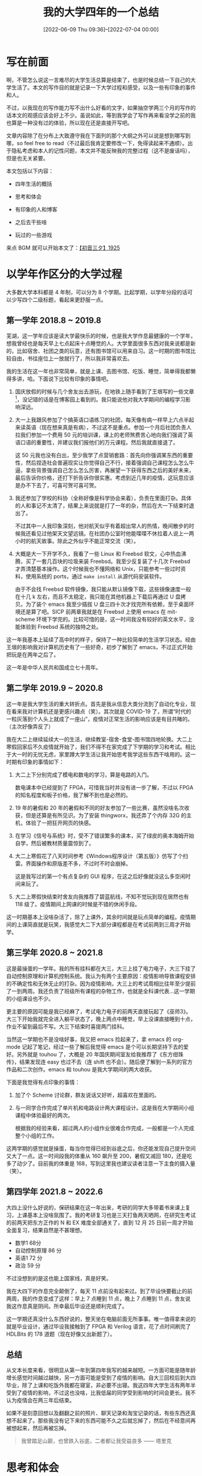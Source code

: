 #+TITLE: 我的大学四年的一个总结
#+DATE: [2022-06-09 Thu 09:36]--[2022-07-04 00:00]
#+FILETAGS: gossip

# [[https://www.pixiv.net/artworks/96779572][file:dev/0.jpg]]

* 写在前面

啊，不管怎么说这一言难尽的大学生活总算是结束了，也是时候总结一下自己的大学生活了。本文的写作目的就是记录一下大学过程和感受，以及一些有印象的事件和人。

不过，以我现在的写作能力写不出什么好看的文字，如果抽空学两三个月的写作的话本文的观感应该会好上不少。虽说如此，等到我学会了写作再来看没学之前的我也算是一种没有过的体验，所以现在还是直接开写吧。

文章内容除了在分布上大致遵守我在下面列的那个大纲之外可以说是想到哪写到哪，so feel free to read（不过最后我肯定要修改一下，免得读起来不通顺）。出于隐私考虑和本人的记性问题，本文并不能反映我的完整过程（这不是废话吗），但是也无关紧要。

本文包括以下内容：

- 四年生活的概括

- 思考和体会

- 有印象的人和博客

- 之后去干些啥

- 玩过的一些游戏

来点 BGM 就可以开始本文了：[[https://www.bilibili.com/video/BV1nx411c7sH][【初音三夕】1925]]

* 以学年作区分的大学过程

大多数大学本科都是 4 年制，可以分为 8 个学期。比起学期，以学年分段的话可以少写四个二级标题，看起来更舒服一点。

** 第一学年 2018.8 ~ 2019.8

芜湖，这一学年应该是读大学最快乐的时候，也是我大学作息最健康的一个学年，想我曾经也是每天早上七点起床十点睡觉的人。大学里面很多东西对我来说都是新的，比如宿舍、社团之类的玩意，还有图书馆可以用来自习。这一时期的图书馆比较自由，书往座位上一放就行了，所以我非常喜欢去。

我的生活在这一年也非常简单，就是上课、去图书馆、吃饭、睡觉，简单得我都懒得多讲，哈。下面说下比较有印象的事情吧。

1. 国庆放假的时候与几个舍友出去游玩，在地铁上随手看到了王垠写的一些文章[fn::https://www.cnblogs.com/zjoch/p/5147971.html]，没记错的话是在博客园上看到的。我只能说他对我大学期间的编程学习影响深远。

2. 大一上我跟风参加了个搞英语口语练习的社团，每天像有病一样早上六点半起来读英语（现在想来真是有病），不过这不是重点。参加一个月后社团负责人拉我们参加一个费用 50 元的培训课，课上的老师煞费苦心地向我们强调了英语口语的重要性，并建议我们报他们的万元课程。然后我就直接退了。

   这 50 元我也没有白出，至少我学了点营销套路：首先向你强调某东西的重要性，然后捏造社会普遍现实让你觉得自己不行，接着强调自己课程怎么怎么牛逼，拿些背景强调自己怎么怎么厉害，再展望一下获得东西之后的美好未来，最后告诉你价格，还打下折告诉你很实惠。考虑到近几年的疫情，这玩意应该是办不下去了，可喜可贺可喜可贺。

3. 我还参加了学校的科协（全称好像是科学协会来着），负责在里面打杂。具体的人和事记不太清了，结果上来说就是打了一年的杂，然后在大一下结束时退出了。

   不过其中一人我印象深刻，他对航天似乎有着超出常人的热情，晚间散步的时候我还看见过他架天文望远镜。在社团办公室时他能喋喋不休拉着人说上一两小时的航天故事。除此之外似乎不能正常交流（笑）。

4. 大概是大一下开学不久，我看了一些 Linux 和 Freebsd 软文，心中热血沸腾，买了一套几百块的垃圾来装 Freebsd。我至少反复装了十几次 Freebsd 才弄清楚基本操作。这个时候我也不懂网络和 Unix，只能参考一些过时资料，使用系统的 ports，通过 =make install= 从源代码安装软件。

   由于不会找 Freebsd 软件镜像，我只能从默认镜像下载，这些镜像速度一般在十几 k 左右，而且不太稳定，我只能在其他机器上下载后再通过 U 盘拷贝。为了装个 emacs 我至少插拔 U 盘三四十次才找完所有依赖，至于桌面环境还是算了吧。SICP 前两章我就是在 Freebsd 上使用 emacs 在 mit-scheme 环境下学完的。比较可惜的是，这一时间我没有较好的英文水平，没能体验到 Freebsd 系统的独特之处。


这一年我基本上延续了高中时的样子，保持了一种比较简单的生活学习状态。经由王垠的影响我对计算机历史有了一些好奇，初步了解到了 emacs，不过正式开始把玩是在两年之后了。

这一年是中华人民共和国成立七十周年。

** 第二学年 2019.9 ~ 2020.8

这一年是我大学生活的重大转折点。首先是我从信息大类分流到了自动化专业，现在看来我对计算机还是更感兴趣点（笑）。其次就是 COVID-19 了，所谓“时代的一粒灰落到个人头上就成了一座山”，疫情对正常生活的影响应该是有目共睹的。（主次好像弄反了）

我在大二上继续延续大一的生活，继续教室-宿舍-食堂-图书馆四地轮换。大二上寒假回家后不久疫情就开始了，我们不得不在家完成了下学期的学习和考试。相比于大一时的无忧无虑，家里蹲大学生活让我开始思考我学这些东西干啥用的。这一时期有印象的事情如下：

1. 大二上下分别完成了模电和数电的学习，算是电路的入门。

   数电课本中已经提到了 FPGA，可惜我当时并没有进一步了解，不过以 FPGA 的知名程度和板子价格，我了解不到也是必然的。

2. 19 年的暑假和 20 年的暑假和不同的好友参加了一些比赛，虽然没啥名次收获，但是还算是有所见识。为了安装 thingworx，我还弄了个内存 32G 的主机，体验了一把狂开网页的快感。

3. 在学习《信号与系统》时，受不了错误繁多的课本，买了绿皮的奥本海姆开始自学，然后被教材质量震惊到了。

4. 大二上寒假花了八天时间参考《Windows程序设计（第五版）》仿写了个扫雷。界面操作和原版差不多，不过时不时会崩掉。

   这是我写过的第一个有点复杂的 GUI 程序，在这之后好像就没这么多空闲时间来玩了。

5. 大二上寒假快结束时舍友向我推荐了碧蓝航线，不知不觉玩到现在居然也有 118 级了。疫情期间上网课的时候是不错的休闲手段。

这一时期基本上没啥杂活了，除了上课外，其余时间就是玩点简单的编程。疫情期间的上课简直就是玩笑，我感觉大二下大部分课程都是在考试前两到三周才开始学。

** 第三学年 2020.8 ~ 2021.8

这是最操蛋的一学年。我的所有挂科都在大三，大三上挂了电力电子，大三下挂了自动控制原理和计算机控制系统。我认为有两个主要原因：疫情影响导致课程安排的不确定性和无休无止的打杂。因为疫情影响，大三上的考试周相比往年至少提前了一到两周。我还负责了班级所有课程的杂物工作，也就是全科课代表…这一学期的小组课设也不少。

更主要的原因可能是我已经麻了，考试电力电子的前两天直接玩起了《巫师3》。大三下开始我就完全进入躺平状态了，晚上两点中睡觉，早上没课直接睡到十点，作业不留到最后不写。大三下结束时喜提两门挂科。

当然这一学期也不是没啥好事，我又把 emacs 捡起来了，拿 emacs 的 org-mode 记起了笔记，经过一些了解后我觉得 emacs 是个可以长期坚持下去的爱好。另外就是 touhou 了，大概是 20 年国庆期间室友给我推荐了《东方绀珠传》，结果发现连 easy 也过不去（连 shift 也不会）。随后便了解到一系列的官方作品和二次创作。emacs 和 touhou 是我大学期间的两大收获。

下面是我觉得有点印象的事情：

1. 加了个 Scheme 讨论群，群友说话又好听，超喜欢在里面的。

2. 与一同学合作完成了单片机和电路设计两大课程设计。这是我在大学期间小组课程中体验最好的两次。

   根据我的经验来看，超过两人的小组作业很难合作完成，一般都是一个人完成整个小组的工作。


这两学期的感觉就是操蛋，每当你觉得已经到谷底之后，你还能发现自己提升空间又大了一点。这一时间段我的体重从 160 飙升至 200，暑假又减回 180，还是吃多了动少了。目前我的体重是 168，写到这里我也建议读者注意一下主食的摄入量（笑）。

** 第四学年 2021.8 ~ 2022.6

大四上没什么好说的，保研结果在这一年出来，考研的同学大多带着书来课上复习，上课基本上没啥氛围了。我的考研复习也是三天打鱼两天晒网，在研究生考试的前两天把东方正作的 N 和 EX 难度全部通关了，直到 12 月 25 日前一周才开始全面复习，结果自然是不甚理想。

- 数学1 68分
- 自动控制原理 86 分
- 英语1 72 分
- 政治 59 分

不过没想到的是这也能上国家线，真是好笑。

我在大四下的作息完全颠倒了，每天 11 点前没有起来过。到了毕设快要截止的前两周，我的作息变成了这样：早上 7 点睡到 11 点，晚上 7 点睡到 11 点，舍友说我这作息真是阴间。所幸最后毕设还是顺利完成了。

这一学期还真没什么东西好说的，整天坐在电脑前面无所事事。唯一值得拿来说的就是毕业设计，通过毕设我接触到了 FPGA 和 Verilog 语言，花了点时间刷完了 HDLBits 的 178 道题（现在好像又出新题了）。

** 总结

从文本长度来看，很明显从第一年到第四年我写的越来越短。一方面可能是随年龄增长感觉时间越过越快，另一方面可能是受到了疫情的影响。自大三回校后到大四毕业，除了上课和吃饭外我都在寝室，非必要不出寝。我这四年大学生活有两年半受到了疫情的影响，不过这也没啥，比我低届的同学受到影响的时间会更长。我不认为疫情会在两三年后结束。

如果不是刻意回想以及翻翻之前的照片、聊天记录和淘宝记录的话，有些东西还真想不起来了。那些我没有记下来的东西可能不久之后就忘掉了，然后在不经意间再被想起来，然后再被忘掉。

#+BEGIN_QUOTE
我曾踏足山巅，也曾跌入谷底，二者都让我受益良多 —— 塔里克
#+END_QUOTE

* 思考和体会

大二上我选过一门叫《科学哲学》的课，老师告诉了我们什么是科学、非科学与伪科学。不过我记得最清楚的还是范式转换。借用一下这个科学哲学中的概念，我这也属于发生了范式转换了。我和过去的我已经判若两人了。

** 你不行就是因为你不够努力，是~這樣~嗎~

#+BEGIN_QUOTE
In my younger and more vulnerable years my father gave me some advice that I've been turning over in my mind ever since.

`Whenever you feel like critizing anyone,' he told me, `just remember that all the people in this world haven't had the advantages that you've had.'

He didn't say any more, but we've always been unusually communicative in a reserved way, and I understood that he meant a great deal more than that. In consequence, I'm inclined to reserve all judgments, a habit that has opened up many curious natures to me and also made me the victim of not a few veteran bores.

/The Great Gatsby/ —— F.Scott Fitzgerald
#+END_QUOTE

读完了大学我才理解了上面这段话。人总要等到自己“真有一头牛”的时候才会有感觉，不挨打长不了记性（笑）。遥想自己还曾觉得下面这样的话很励志：

#+BEGIN_QUOTE
如果你觉得你的祖国不好，你就去建设它；如果你觉得政府不好，你就去考公务员去做官；如果你觉得人民没素质，就从你开始做一个高素质的公民；如果你觉得同胞愚昧无知，就从你开始学习并改变身边的人，而不是一味的谩骂、抱怨、逃离。

如果你觉得新冠病毒不好，那么你就自己变成比新冠病毒更厉害的病毒，卧底它进而改造它，让它不再伤害人类。
#+END_QUOTE

这个句式有无数具体的版本，二〇年初的时候武汉出现了用垃圾车运肉的奇闻（我在湖北所以印象深刻），我还看到过垃圾车版。

就我目前的认识，环境对个人的影响是非常大的，凭个人与环境对抗无异于螳臂当车。

** 人生是否是确定的

我比较相信决定论，也就是一切都是确定的。这个想法大概是我在二一年冬天看过刘慈欣小说《镜子》后产生的。在小说的那个世界中出现了超弦计算机，具有几乎无限的运算和存贮能力。小说中白冰利用它观看了一系列的过去，并且最终预测了相当远的未来。在小说的最后人类全灭了，不过这也是必然的。

这里摘几句：

#+BEGIN_QUOTE
白冰说到这里激动起来，开始手舞足蹈，“我是一个狂想爱好者，热衷于在想象中把一切都推向终极，这就让我想到，如果镜像模拟的对象是整个宇宙会怎么样？！”白冰进入一种不能自已的亢奋中，“想想，整个宇宙！奶奶的，在一个计算机内存中运行的宇宙！从诞生到毁灭．．．．．．”

白冰对吕文明点点头，又转向首长：“但您忘了，存在着那样一个时间断面，宇宙是十分简单的，甚至比鸡蛋和细菌都简单，比现实中最简单的东西都简单，因为它那时的原子数是零，没有大小，没有结构。”

有空间啊，近千亿光年直径的空间！还有时间，一百亿年的时间！时空是最实在的存在！要说这个宇宙，还是创造得比较成功的，以前创造的相当多的宇宙连空间都很快湮灭了，只剩时间。

“有个问题：”首长说，“如果你用这组参数再次启动大爆炸，所得到的宇宙与这个完全一样吗？” “是的，而且其演化过程也完全一样，一切在大爆炸时就决定了，您看，物理学穿过量子迷雾之后，宇宙又显示出了因果链和决定论的本性。”

“很对，那时，庞罩在历史和现实上的所有迷雾将一扫而光，一切的一切，在明处和暗处的，过去和现在的，都将赤裸裸地展现于光天华日之下。到那时，光明与黑暗，将不得不进行一场史无前例的大决斗，世界将陷入一片混乱……”

模拟软件退回到出错前，开始分步运行。当现实中的白冰将滑块移过零时点，镜像中虚拟的白冰也正在做着同样的事；错误跟踪程序立刻放大了镜像中的那台超弦计算机的屏幕，可以看到，在那台虚拟计算机的屏幕上，第二层的虚拟白冰也正在将滑块移过零时点；于是，错误跟踪程序又放大了第三层虚拟中的那台超弦计算机的屏幕．．．．．．就这样，跟踪程序一层层地深入，每一层的白冰都在将滑块移过零时点。这是一套依次向下包容的永无休止的魔盒。

所以，虽然这个宇宙中的一切过程早在大爆炸发生时就已经决定，但未来对我们来说仍是未知的，对讨厌由因果链而产生的决定论的人来说，这也是一个安慰吧。

然后，伟大的镜像时代将到来，全人类将面对着一面镜子，每个人的一举一动都能在镜像中精确地查到，没有任何罪行可以隐藏，每一个有罪之人，都不可避免地面临最后审判，那是没有黑暗的时代，阳光将普照到每个角落，人类社会将变得水晶般纯洁。

他把枪放到桌面上，把退出来的子弹在玻璃板上摆成一小圈，像生日蛋糕上的蜡烛。然后，他踱到窗前，看着城市尽头即将落下的夕阳，它在市郊的工业烟尘后面呈一个深红色的圆盘，他觉得它像镜子。
#+END_QUOTE

我非常喜欢文中说到的两点，即：一切都在宇宙大爆炸时已经决定，但未来对我们来说仍是未知的。

需要说明的是，在写下这行字的时候，我对决定论，实在论，量子力学，混沌理论等等都没有什么了解。希望之后有点时间去了解。

** 自顶向下和自底向上，which one to choose?

我最初从编程中了解到自顶向下和自底向上（Top-Down and Buttom-Up）这两个概念，借写这篇文章的机会，这里再次重温一下（有点跑题了）。

一句话概括的话，自顶向下就是从一般到特殊，而自底向上就是从特殊到一般。除了程序设计之外，它们还被用在许多其他地方，比如管理。自顶向下一般从全局出发，将所面对的东西逐步细化，分解成更小的部分。与之相对，自底向上从局部开始，将各部分拼接起来组成更大的系统。两种方法或者说思路各有各的优劣之处。自顶向下可能不够详细，而自底向上可能视角不够宏观。

从小到大我接收的应该都是自顶向下式的教学，这也包括我的大学阶段。一般的课本会在开头介绍所述内容的历史，发展概括等总体知识，并在之后的章节中进一步阐述。教学活动由老师主导，学生负责接收。不过我的学习也并不全是自顶向下的，高中刷题疲乏后我会在课上画椭圆“研究”圆锥曲线，还捣鼓出了一些前人证明过的定理；高中时对数学比较感兴趣，找《men of mathematics》来读（当然没读完）；大学里面除学了 C/C++ 外还学了点Lisp……

[[./1.jpg]]

相比于统一的授课，自己捣鼓更能给我带来收获感，但是毫无目的的学习跟随机游走没有太大的区别。学习 Lisp 显然对我的大学成绩没有帮助，大一草草翻过的《数学分析八讲》现在也了无印象。就我个人来看，我大学所学并没有明显地强过学习大纲中的内容，采了路边野花几朵了属于是。

不过这点野花可以视为我自底向上思想的开始。Paul Graham 在 /ANSI Common Lisp/ 中这样写到：

#+BEGIN_QUOTE
Almost any program can benefit from having the language tailored to suit its needs, but the more complex the program, the more valuable bottom-up programming becomes. A buttom-up program can be written as a series of layers, each one acting as a sort of programming language for the one above.

Buttom-up programming leads naturally to extensible software. If you take the principle of bottom-up programming all the way to the topmost layer of your program, then that layer becomes a programming language for the user.

Working bottom-up is also the best way to get reusable software. The essence of writing reusable software is to separate the general from the specific, and bottom-up programming inherently creates such a separation.
#+END_QUOTE

Paul 在序言中强调了自底向上编程的灵活性，它在构建中能分为一个个分离的层，从下到上一层层构建起可用的程序。除了这本书外，他比较有名的还有 /Hackers & Painters/ （黑客与画家）。

自底向上是否如 Paul 所说好于自顶向下呢？我不太清楚，不过大多数时候我们是无法知道事物全貌的，除了从边角开始了解也别无他法。我现在没有时间也没有兴趣去想一个东西是否有什么意义了，如果有其他盲人告诉我大象的其他形状那是最好，没有就没有吧。

** 总结

这一节是我用时最多的一节，毕竟写起来还得动脑子，想想是否能代表自己大学期间在思维和观点上的主要变化。上面的这些内容我感觉不太够，但是短时间内也想不出其他的来了。

在刚进入大学时我还给自己立了三个行事准则：要透过现象看本质，善和恶没有明显的分界，最后一个忘了。当时好像还记在了纸上，现在看来简直中二的一匹，不过也简单的一匹。

我还是当个草履虫好了。

[[./paramecium.jpg]]

* 有印象的人和博客

这一节包括一些在大学期间认识的同学和了解到的网友，以及一些对我有影响的博客。非公众人物我一笔带过了，可能只有我知道是谁了。

** 大学中

同学A，也就是我在上文提到的一起完成小组作业的那位。

同学B，通过西尾维新的《戏言》系列认识。

学长C，临近毕业时与其交流过一段时间，得以管中窥豹研究生的日常。

老师D，为我提供了指导。

** 王垠（yin wang）

王垠可以说是大学期间对我有很大影响的人之一了，不过也不知道这影响是好是坏（笑）。正是看了他的博客我才了解到 lambda 演算，Lisp 语言等新奇玩意。我使用 emacs 也主要是受到了他的影响。熟悉 Lisp 的人大多对他有一定的了解，这里我就不过多展开了。

下面是他的一些博客，第一个很早以前就没有更新了，第二个 2022 年还有更新，最后一个是他的笔记本。对于博客内容我不作评价，yin wang 似乎在奇怪的路上越走越远了。。。

- https://docs.huihoo.com/homepage/shredderyin/emacs.html

- [[http://www.yinwang.org]]

- https://yinwang1.wordpress.com/

** 刘未鹏（pongba）

刘未鹏的一系列文章给了我相当大的震撼，尤其是这一篇，是我看过讲 Y 组合子最好的文章：[[http://mindhacks.cn/2006/10/15/cantor-godel-turing-an-eternal-golden-diagonal/][康托尔、哥德尔、图灵——永恒的金色对角线]]。他本人的一些生活经历可以去博客里面看看，这里就不叙述了。

其他的文章也推荐一下：

- [[http://mindhacks.cn/2008/06/13/why-is-quicksort-so-quick/][数学之美番外篇：快排为什么那样快]]

- [[http://mindhacks.cn/2011/07/10/the-importance-of-knowing-why-part3/][知其所以然（三）：为什么算法这么难？]]

- [[http://mindhacks.cn/2009/05/17/seven-years-in-nju/][我在南大的七年]]


除了他博客里的文章，他更多地是在 C++ 上写了不少，这些文章可以在 CSDN 上找到，看了应该能有不少的收获。

** Andy Stewart（manateelazycat）

emacs 黑客，创造了 EAF，lsp-bridge 等著名 emacs 插件，对我的 emacs 学习之路有非常大的影响，我的配置直接参考了他的配置结构。这是他的 github 主页和博客：

- https://github.com/manateelazycat

- https://manateelazycat.github.io

博客里除了技术文章外还有许多的思考与感悟。

** Christopher Wellons（skeeto）

他的博客我可以说是从大一看到大四，每当搜索什么东西的时候似乎总能在搜索页面找到他。从文章日期来看，他从 2006 年就开始写到现在，最近的文章日期是 2022 年 6 月 26 日，也算是十几年笔耕不辍了。

- https://nullprogram.com/index/

** others

再这么罗列下去二级标题可能太多了会影响阅读，下面就不分列了。这个列表并没有什么排序规则，我按照看到的顺序从上写到下。表中的 =Name= 部分是名字， =Description= 部分是说明或我找到的代表作。

这也足以见得我逛了多少知乎……

| Name               | Description                                                |
|--------------------+------------------------------------------------------------|
| [[https://coolshell.cn/][陈皓（左耳朵耗子）]] | https://coolshell.cn/articles/11564.html                   |
| [[http://marisa.moe][圆角骑士魔理沙]]     | https://www.zhihu.com/question/34819931/answer/482024102   |
| [[https://www.zhihu.com/people/skywind3000][韦易笑]]             | https://www.zhihu.com/question/21090429/answer/44109092    |
| [[https://www.zhihu.com/people/DBinary][DBinary]]            | https://www.zhihu.com/question/22085329/answer/774074211   |
| [[https://zilongshanren.com/][子龙山人]]           | https://emacs-china.org 站长                               |
| [[https://www.zhihu.com/people/peng-an-dr-quest][蓬岸 Dr.Quest]]      | https://www.compumuseum.com 站长 （可以在上面玩东方）      |
| [[https://www.zhihu.com/people/jia-ming-zi-34][贾明子]]             | https://zhuanlan.zhihu.com/p/56155844                      |
| [[https://www.zhihu.com/people/huan-mie-ling-wang][幻灭凌王]]           | https://www.zhihu.com/question/20007972/answer/280052804   |
| [[https://www.zhihu.com/people/an-ling-91][Anlin]]              | https://zhuanlan.zhihu.com/p/511328237                     |
| [[https://www.zhihu.com/people/knifefire][knifefire]]          | k**fire                                                    |
| [[https://www.zhihu.com/people/ldbeth][LdBeth]]             | https://www.zhihu.com/question/482003599/answer/2083557954 |
| [[https://www.zhihu.com/people/trebor-19][trebor]]             | https://www.zhihu.com/question/424460244/answer/2326298890 |
| [[https://www.zhihu.com/people/whitecap-68/posts][whitecap]]           | https://zhuanlan.zhihu.com/p/62496841                      |
| [[https://www.zhihu.com/people/ye-mei-mo][夜昧魔]]             | https://www.zhihu.com/question/331360109/answer/729093726  |
| [[https://www.zhihu.com/people/cheng-gan-63-38][程某人]]             | https://www.zhihu.com/question/513358321/answer/2335064112 |
| [[https://www.zhihu.com/people/Rn8W0514][李欣宜]]             | https://www.zhihu.com/question/354425756/answer/884046633  |
| [[https://www.zhihu.com/people/galgamelovereuphoria][醉里挑灯看剑]]       | https://www.zhihu.com/question/420955450/answer/1481002904 |
| [[https://www.zhihu.com/people/pian-gang-zhi][片冈智]]             | https://www.zhihu.com/question/513625095/answer/2327897511 |
| [[https://www.zhihu.com/people/xiao-yan-4-3-86][小延]]               | https://zhuanlan.zhihu.com/p/459344336                     |
| [[https://www.zhihu.com/people/wu-46][吴四六]]             | https://zhuanlan.zhihu.com/p/107341922                     |
| [[https://www.zhihu.com/people/a-kong-ustuki][AkoUtsuki]]          | https://zhuanlan.zhihu.com/p/452317542                     |
| [[https://www.zhihu.com/people/wu-pu-hui-qian-ren][五浦汇前人]]         | https://zhuanlan.zhihu.com/p/448366162                     |
| [[https://www.zhihu.com/people/paizhaorushi][拍照稀烂帮帮主]]     | COVID-19                                                   |
| [[https://www.zhihu.com/people/li-chong-52-17][李崇]]               | https://zhuanlan.zhihu.com/p/22387769                      |
| [[https://www.zhihu.com/people/leng-zhe][冷哲]]               | https://www.zhihu.com/question/22584031/answer/87788004    |
| [[https://www.zhihu.com/people/yao-dong-27][姚冬]]               | https://www.zhihu.com/question/264728220/answer/286429809  |
| [[https://www.zhihu.com/people/hongbo_zhang][张宏波]]             | https://www.zhihu.com/question/479243721/answer/2062068827 |
| [[https://www.zhihu.com/people/parker-liu][parker liu]]         | https://www.zhihu.com/question/28104479/answer/42639911    |
| [[https://www.zhihu.com/people/heng-xu-zhi-jing][恒虚之境]]           | https://zhuanlan.zhihu.com/p/76862132                      |
| [[https://www.zhihu.com/people/jiang-yu-chen-76-98][蒋宇辰]]             | https://www.zhihu.com/question/279354736/answer/406276919  |
| [[https://www.zhihu.com/people/feng-dong][冯东]]               | https://www.zhihu.com/question/49759408/answer/118069077   |
| [[https://www.zhihu.com/people/yu-zhou-yu-jiang][笑活子]]             | https://www.zhihu.com/question/411059873/answer/1864990578 |
| [[https://www.zhihu.com/people/rednaxelafx][RednaxelaFX]]        | https://www.zhihu.com/question/30005744/answer/46442409    |
| [[https://www.zhihu.com/people/qi-lu-xian-zhi-68][歧路先知]]           | https://www.zhihu.com/question/270553979/answer/1023415745 |
| [[https://www.zhihu.com/people/zhudouxiaole][朱元]]               | https://www.zhihu.com/question/65647171/answer/233495694   |
| [[https://www.zhihu.com/people/gao-xing-2-79][高兴]]               | https://zhuanlan.zhihu.com/p/33592538                      |
| [[https://www.zhihu.com/people/cui-bobby][Mushroobby]]         | https://zhuanlan.zhihu.com/p/435214414                     |
| [[https://www.zhihu.com/people/wang-bin-1-53][龙泉寺扫地僧]]       | https://www.zhihu.com/question/24462113/answer/27950939    |
| [[https://www.zhihu.com/people/jason-hu-42-79][Jason Hu]]           | https://www.zhihu.com/question/21578571/answer/700799496   |
| [[https://www.zhihu.com/people/aton][苏莉安]]             | https://www.zhihu.com/question/29643471/answer/1617400164  |
| [[https://www.zhihu.com/people/zengjiaplus][曾加]]               | https://zhuanlan.zhihu.com/p/33126929                      |
| [[https://www.zhihu.com/people/Erdnussoelbearbeiter][Heinrich]]           | https://zhuanlan.zhihu.com/p/19763231                      |

这个列表肯定是不全的，不过也无所谓。

* 之后去干些啥

回望过去之后就是展望未来了。这里没有必要写太远的东西，毕竟没法预料未来。

大概一两年前某晚我和我父聊了聊一个人应该具备的基本能力。我爸想了几秒钟告诉我比较重要的是学习能力，沟通能力和身体能力。拿“人应该具备什么能力”去搜可以搜出一大堆能力要素来，不过根部节点肯定是越少越好，这样方便继续向下分支。我这个分类也不一定足够好，要看实际的东西能不能很好地填到这个分配框架里面。

上面这段话和这一节的内容没太大关系，就算这里要展望未来我大概也只会写点之后要学的东西。

** 学点计算机知识

自我上大学以来，除了不得不学的专业课之外，了解和学习最多的是一些泛计算机知识，我从大一到大四都在不断地给自己列要学的东西，不过到最后也就学了一小部分而已。（到了大三之后就基本上没干啥了，忙死了）

[[./2.PNG]]

纵观我这大学这几年列的目标，那只能用零散来形容。不过本来就是凭兴趣学的东西，也没有什么零散不零散之说。如果要说我现在和过去有啥不同的话，那大概是上文提到过的，视角从“自顶向下”变成了“自底向上”了。之所以到现在为止我还没系统地学过 C++ 是因为我认为面向对象不从 Smalltalk 开始学起就不太好，现在看来也是有点离谱。

之前还写过一篇《[[http://incf19.com/yynotes/posts/2020-09-14-%E6%88%91%E6%89%80%E8%AE%A4%E8%AF%86%E7%9A%84%E7%BC%96%E7%A8%8B%E4%B8%8E%E8%AE%A1%E7%AE%97%E6%9C%BA/index.html][我所认识的编程与计算机]]》，希望通过它来对编程有个总体上的认知。现在看来对我来说也是个不错的总结，不过光有知识的框架还不够，还需要从底部不断地填充细节。没有学习计算机之前，我简单地将计算机知识分作硬件部分和软件部分，后来学了点还知道可以继续细化。不过要我现在来看的话，沾的上“计算机”三个字的东西都可以算作计算机知识。

要说之后要学点什么的话，那首先是把 elisp manual 和 emacs manual 看完。我一直想要给 elisp manual 中的一些重要章节写一些注解，大概至少需要写到 25 章对应的位置，感觉还有个几百篇可以写。希望这一项可以在未来的两三年之内完成，之后可能就兴趣转移了。就我个人来看，跟着 emacs 学编程是绝对没有问题的，各种意义上来说它的功能已经非常齐全了，不断学习就能不断发现新东西，把计算机的各个方面都玩一遍。这比我一个人随机游走要好很多，毕竟 emacs 可是内置了浏览器，计算器，parser，游戏，邮件客户端，文件管理器等东西的“操作系统”，在 29.1 中还内置了 sqlite3 支持。

另外需要了解一些计算机网络知识，现在不得不需要我们对网络知识有一定的了解。为了在网上更加高效和准确地获取信息和知识就不得不付出一些额外的努力。我在大学学过《计算机网络》课程和《配置交换机》实验课，不过也仅仅是一些基础知识。有些东西不动手的话是没办法弄清楚的，要是没有多台计算机的话，我也不会在局域网里面折腾远程桌面，用我的垃圾台式连上性能较好的笔记本来用。要不是 Windows 家庭版不支持远程桌面服务器，我也不会折腾 rdpwrap。当然，这部分的学习就看我之后会碰到怎样的网络环境了。

如果有闲暇时间，我希望去了解一些硬件知识。进行毕业设计时我使用 FPGA 实现了一个简单的以太网协议，实现了上位机和 FPGA 开发板之前的简单通信。鉴于网上资料的丰富程度和 FPGA 用于通信领域的成熟程度，这个任务做起来难度并不大（倒不如说比较简单）。如果说 CPU 是通用计算资源的话，那 FPGA 可看作通用逻辑资源，写 verilog 有种搭积木的感觉。拿 FPGA 应该能做出不少好玩的东西，不过它的板子相比起来说还是太贵了点…

最后，有时间的话去把 blog 翻新一下，现在还用着几乎裸露的 html，之后看有没有时间把博客应有的最小功能加上。

** 学点 PIM 知识

PIM（personal information management）也就是个人信息管理。我是从[[https://karl-voit.at/tags/pim/][这个博客]]了解到这个概念的，博客的开头是这样的：

#+BEGIN_QUOTE
Personal Information Management (PIM) can be understood in a narrower sense (Calendar, Todos, Contacs) or in a very broad sense which I do prefer: it is the art of organizing yourself and your data.

I don't even limit PIM to digital data. I've started loving PIM before I was aware of its existence: I was the one in school who was designing and optimizing his Filofax paper sheets, who knew why the previous twenty marks (and their average) were not optimal, when a teacher is going to ask me to summarize the previous lecture by maintaining statistics, and so forth.

So I am an organizer freak and I am proud of it.
#+END_QUOTE

个人信息管理就是个人数据的管理，不过作者也没有把它局限于电子数据，他还强调了对自身的管理。对现在的我来说最重要的可能是个人信息安全方面的东西。网上的人是裸体的这句话可不是在开玩笑，要获取一个人的信息只是成本问题。前段时间（也就几天还是十几天前吧）也出了两件关于信息安全的大事。没记错的话这样的新闻几乎年年都有。

我肯定做不到保证自己信息绝对安全，不过我也不觉得有人能够做到（除非完全隔绝了网络）。我希望能够找到尽量提高个人信息获取成本的方法。

另外就是真的个人管理了。我上高中时看过一本《思维导图》，不过感觉像是软文，所谓的思维导图我感觉有点像书的标题还是大纲之类的玩意。虽说思维导图我觉得没用，但是用 Xmind 画标题图放到 ppt 里面还是挺好的。两年前我还尝试过番茄时钟，不过我可能不太会设置时间。此后我还看到过什么费曼学习法，“GTD”，之类的玩意儿，效果寥寥，不过 GTD 确实可以用来防止忘事。目前我还是简单的单线程工作模型，干一件事还好，多任务就不太会安排了。

上面罗列的这些方法也许并不是真的没有用，而是我没有充分的实践。我可能需要在实践中将它们缝合并找出自己的方法。

** 最后再学点控制

这里的最后不是这一章的最后，而是说我在这最后一个假期学点控制。以后可能用不上学过的控制知识了，最后再看看这两本书。书大概是一年前买的，但最后也就看了百来页左右，希望能在这最后一个暑假读完。

| [[./3.jpg]] | [[./4.jpg]] |

也希望通过这两本书能让我对动力系统有个更好的理解。

大学里面英文文本我读了不少，但大多是编程方面的技术文章和文档，本专业的反倒没看多少。

** 学点写作

高中的时候每个人都应该被议论文折磨过，我上高中的时候还时兴过“任务驱动型”作文。高中毕业后对写作也没啥兴趣，暑假直接学 C 语言去了。大学期间倒是写过一些简单的技术文章，不过都是结构简单的八股文。

现在看来，没人设限的话写作也是个充满乐趣的过程，写不出来的时候散散步说不定就会有新的想法。我这毕业总结从六月九号开始什么也憋不出来的状态写到现在(七月一号)，中途也是中断了不少次，再过几天应该就可以完成了。

* 玩过的一些游戏

写了这么多总算是到了比较乐的一章。为了写这一章我还专门去硬盘里面找了一番，大部分的时间都用在找图上了。有些游戏我可能忘了，不过如果能记到现在那说明游戏应该还不错。

本来还想记录下看过的动画片儿和听过的歌，不过实在是太多了。

为了减少二级标题的数量，这里采用游戏类型的方式来分类。

** RPG

RPG （role-playing game）即角色扮演游戏。

- blacksouls

游戏作者是寿司勇者，目前出了两部，分别是 I 和 II。游戏内容涉及到一些克苏鲁元素，其中小红帽令我印象深刻。小红帽也有专门的一作《小红帽之森》，介绍了一些背景，具体内容就不展开了~

[[./5.jpeg]]
[[./6.PNG]]

- 废都物语

这是我的大学舍友在大二时推荐给我的，非常精致的 rpg，我比较喜欢龙娘。

[[./8.jpg]]

[[./7.PNG]]

去硬盘里找了找，发现打包时间是 2019 年 12 月 27 日，这样看差不多是两年半之前通关的。可惜我的盗贼档丢了，只有同学的档，现在连最终 boss 都过不去了。

这俩是我印象最深刻的了，我还玩了一大堆的小黄油，但是不太记得名字了，这里再贴一张最近挺火的厨圣（笑），可惜我不知道图片的出处。

[[./9.jpg]]

** 平台游戏

平台游戏即 platform game。“主要的游戏方式是在2D平面上使用各种方式在悬浮平台上进行移动和穿过各种障碍。”，维基百科上是这样说的。

- 空洞骑士（Hollow knight）

游戏介绍上把它分到了类银河恶魔城游戏里面，不过这里归为平台游戏应该是对的。游戏内容大概是主角不断在圣巢中探险并发掘真相的过程。音乐很棒。玩废都物语的时候我也在玩它，不过我在 21 年的 9 月份左右才打败了辐光和梦格林。

[[./10.PNG]]

不过，这游戏的第二部迟迟没有出来，也是够鸽的。

- 蔚蓝（celeste）

这同样也是一部非常优秀的游戏。游戏中梅德林（madeline）在登山过程中收到了多人帮助，最后与坏德林（badeline）和解并登上了最高峰。梅德林是一个非常可爱的角色。

[[./11.jpg]]

这个游戏自带作弊模式，所以成就还挺容易拿的。

[[./12.PNG]]

- Rabi ribi

萌且硬核的游戏，成就党的噩梦。我的 steam 有一张它的壁纸。

[[./13.PNG]]

[[./14.PNG]]

** 东方

东方（touhou）属于 STG （ShooTing Game），但是 STG 类的游戏我好像除了雷霆战机外只玩过东方。

我具体开始玩的时间不太清楚了，大概是在 2020 年的冬季。到 2021 年的 12 月份我通关了所有整数点作的 N + Ex。

[[./15.PNG]]

** VN

VN（visual novel）即视觉小说，这里叫 galgame 可能更准确一点。

这一部分是我大学期间玩的数量最多的游戏。游戏的顺序大致是我玩的顺序，我尽量使用游戏中的图片。一些印象不深且硬盘找不到的就放不上来了。

#+attr_html: :class data
| *沙耶の唄*                                   | *お兄ちゃん、朝までずっとギュッてして!* | *美少女万華鏡-理と迷宮の少女*                            |
| [[./16.PNG]]                                     | [[./17.png]]                                | [[./18.png]]                                                 |
| *星空的回憶-Wish upon a shooting star-*      | *120円*                                 | *Flowers Blooming at the End of Summer*                  |
| [[./19.PNG]]                                     | [[./20.jpg]]                                | [[./21.PNG]]                                                 |
| *いろとりどり 系列*                          | *ココロのカタチとイロとオト*            | *アメイジング・グレイス -What color is your attribute？* |
| [[./22.PNG]]                                     | [[./23.jpg]]                                | [[./24.PNG]]                                                 |
| *The Dandelion Girl: Don't You Remember Me?* | *星空列车与白的旅行*                    | *続・殺戮のジャンゴ 地獄の賞金首*                        |
| [[./25.PNG]]                                     | [[./26.PNG]]                                | [[./27.jpg]]                                                 |
| *planetarian ～ちいさなほしのゆめ～*         | *NEKOPARA Vol. 1*                       | *保健室のセンセーとシャボン玉中毒の助手*                 |
| [[./28.PNG]]                                     | [[./29.jpg]]                                | [[./30.jpg]]                                                 |
| *サノバウィッチ*                             | *腐り姫*                                | *NIL*                                                    |
| [[./43.PNG]]                                     | [[./44.jpg]]                                | [[./p1.png]]                                                 |


下面是一些我玩过但是没有完全通关的游戏，或者是仅听说过的游戏，记录一下以后有时间再去看看。

#+attr_html: :class data
| *rewrite 系列* | *ATRI -My Dear Moments-*                       | *Yumeutsutsu Re:Master*                    |
| [[./31.jpg]]       | [[./32.jpg]]                                       | [[./33.jpg]]                                   |
| *まいてつ*     | *さくら、もゆ。-as the Night's,Reincarnation-* | *ドーナドーナいっしょにわるいことをしよう* |
| [[./34.png]]       | [[./35.jpg]]                                       | [[./36.png]]                                   |
| *ゴスデリ*     | *鬼ごっこ！*                                   | *月に寄りそう乙女の作法*                   |
| [[./37.png]]       | [[./38.PNG]]                                       | [[./39.jpg]]                                   |
| *eden**        | *Summer Pockets*                               | *穢翼のユースティア*                       |
| [[./40.PNG]]       | [[./41.jpg]]                                       | [[./42.jpg]]                                   |

* 后记

从六月九日写到七月四日也已将近一个月，再多用点时间感觉还能再加点东西，但是之后也有之后的事情要做了，老拖着也不好。本文在内容上已经达到了我的目的，即简单记录一下大学过程。

除了具体的记录外，本文也可看作一个不可返回的 Save Point，可以作为今后的一个锚点。要想把人生聚集到一个点光凭这篇文章肯定不够，我想到的最有效的方法是 Remake（但是记忆消失了等于没有，所以最好还是异世界转生）。

玩笑话说的差不多了，就这样吧。

[[https://www.pixiv.net/artworks/82488792][file:p1.png]]
